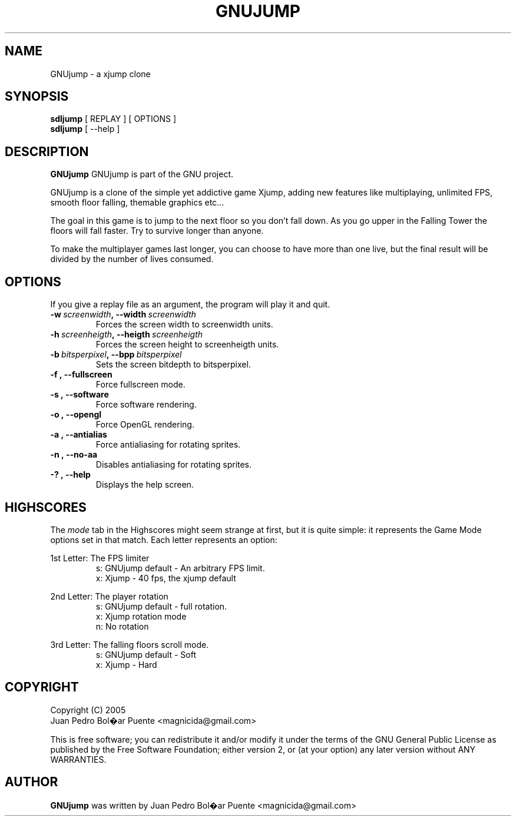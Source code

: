 .TH GNUJUMP 6
.\" NAME should be all caps, SECTION should be 1-8, maybe w/ subsection
.\" other parms are allowed: see man(7), man(1)
.SH NAME
GNUjump \- a xjump clone
.SH SYNOPSIS
.B sdljump
[ REPLAY ] [ OPTIONS ]
.br
.B sdljump
[ --help ]
.SH "DESCRIPTION"
.B GNUjump
GNUjump is part of the GNU project.

GNUjump is a clone of the simple yet addictive game Xjump, adding new features
like multiplaying, unlimited FPS, smooth floor falling, themable graphics etc...

The goal in this game is to jump to the next floor so you don't fall down. As
you go upper in the Falling Tower the floors will fall faster. Try to survive
longer than anyone.

To make the multiplayer games last longer, you can choose to have more than one
live, but the final result will be divided by the number of lives consumed.

.SH OPTIONS
If you give a replay file as an argument, the program will play it and quit.
.TP
.BI \-w\  screenwidth ,\ \-\-width\  screenwidth
Forces the screen width to screenwidth units.
.TP
.BI \-h\  screenheigth ,\ \-\-heigth\  screenheigth
Forces the screen height to screenheigth units.
.TP
.BI \-b\  bitsperpixel ,\ \-\-bpp\  bitsperpixel
Sets the screen bitdepth to bitsperpixel. 
.TP
.BR \-f\ ,\ \-\-fullscreen
Force fullscreen mode.
.TP
.BR \-s\ ,\ \-\-software
Force software rendering.
.TP
.BR \-o\ ,\ \-\-opengl
Force OpenGL rendering.
.TP
.BR \-a\ ,\ \-\-antialias
Force antialiasing for rotating sprites. 
.TP
.BR \-n\ ,\ \-\-no\-aa
Disables antialiasing for rotating sprites. 
.TP
.BR \-?\ ,\ \-\-help
Displays the help screen.

.SH "HIGHSCORES"

The \fImode\fR tab in the Highscores might seem strange at first, but it is
quite simple: it represents the Game Mode options set in that match. Each letter
represents an option:

1st Letter: The FPS limiter
.RS
s: GNUjump default - An arbitrary FPS limit.
.RS
.RE
x: Xjump - 40 fps, the xjump default
.RE

2nd Letter: The player rotation
.RS
s: GNUjump default - full rotation.
.RS
.RE
x: Xjump rotation mode
.RS
.RE
n: No rotation
.RE

3rd Letter: The falling floors scroll mode.
.RS
s: GNUjump default - Soft
.RS
.RE
x: Xjump - Hard

.SH "COPYRIGHT"
 Copyright (C) 2005
 Juan Pedro Bol�ar Puente <magnicida@gmail.com>
.PP
This is free software; you can redistribute it and/or modify it under
the terms of the GNU General Public License as published by the Free
Software Foundation; either version 2, or (at your option) any later
version without ANY WARRANTIES.
.SH "AUTHOR"
.B GNUjump
was written by Juan Pedro Bol�ar Puente <magnicida@gmail.com>

